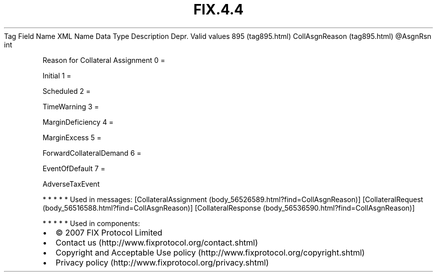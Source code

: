 .TH FIX.4.4 "" "" "Tag #895"
Tag
Field Name
XML Name
Data Type
Description
Depr.
Valid values
895 (tag895.html)
CollAsgnReason (tag895.html)
\@AsgnRsn
int
.PP
Reason for Collateral Assignment
0
=
.PP
Initial
1
=
.PP
Scheduled
2
=
.PP
TimeWarning
3
=
.PP
MarginDeficiency
4
=
.PP
MarginExcess
5
=
.PP
ForwardCollateralDemand
6
=
.PP
EventOfDefault
7
=
.PP
AdverseTaxEvent
.PP
   *   *   *   *   *
Used in messages:
[CollateralAssignment (body_56526589.html?find=CollAsgnReason)]
[CollateralRequest (body_56516588.html?find=CollAsgnReason)]
[CollateralResponse (body_56536590.html?find=CollAsgnReason)]
.PP
   *   *   *   *   *
Used in components:

.PD 0
.P
.PD

.PP
.PP
.IP \[bu] 2
© 2007 FIX Protocol Limited
.IP \[bu] 2
Contact us (http://www.fixprotocol.org/contact.shtml)
.IP \[bu] 2
Copyright and Acceptable Use policy (http://www.fixprotocol.org/copyright.shtml)
.IP \[bu] 2
Privacy policy (http://www.fixprotocol.org/privacy.shtml)
